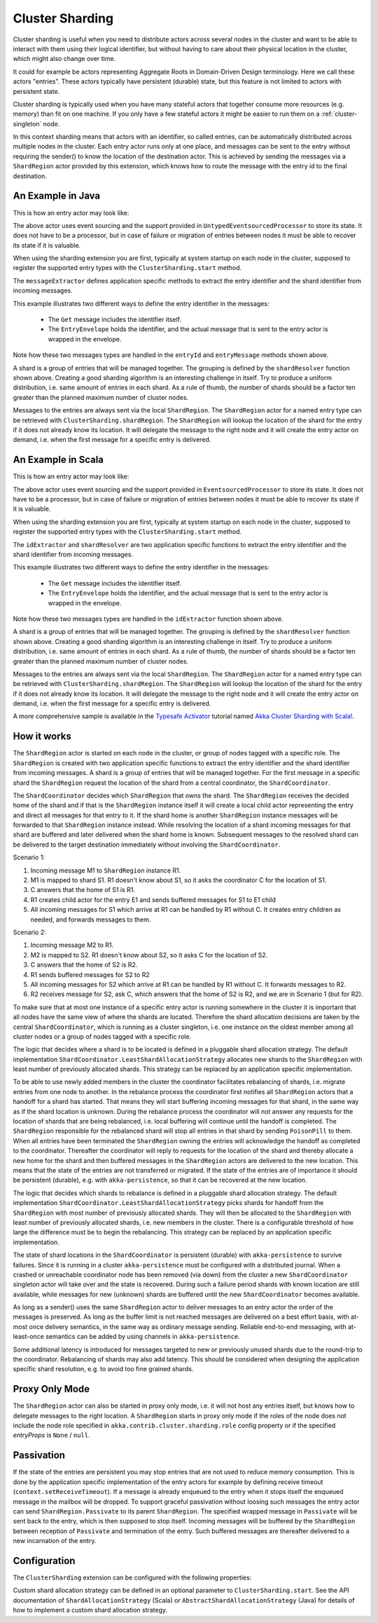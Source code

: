 .. _cluster-sharding:

Cluster Sharding
================

Cluster sharding is useful when you need to distribute actors across several nodes in the cluster and want to
be able to interact with them using their logical identifier, but without having to care about
their physical location in the cluster, which might also change over time.

It could for example be actors representing Aggregate Roots in Domain-Driven Design terminology.
Here we call these actors "entries". These actors typically have persistent (durable) state, 
but this feature is not limited to actors with persistent state.

Cluster sharding is typically used when you have many stateful actors that together consume
more resources (e.g. memory) than fit on one machine. If you only have a few stateful actors
it might be easier to run them on a :ref:`cluster-singleton` node. 

In this context sharding means that actors with an identifier, so called entries,
can be automatically distributed across multiple nodes in the cluster. Each entry
actor runs only at one place, and messages can be sent to the entry without requiring
the sender() to know the location of the destination actor. This is achieved by sending
the messages via a ``ShardRegion`` actor provided by this extension, which knows how
to route the message with the entry id to the final destination.

An Example in Java
------------------

This is how an entry actor may look like:

.. includecode:: @contribSrc@/src/test/java/akka/contrib/pattern/ClusterShardingTest.java#counter-actor

The above actor uses event sourcing and the support provided in ``UntypedEventsourcedProcessor`` to store its state.
It does not have to be a processor, but in case of failure or migration of entries between nodes it must be able to recover
its state if it is valuable.

When using the sharding extension you are first, typically at system startup on each node
in the cluster, supposed to register the supported entry types with the ``ClusterSharding.start``
method.

.. includecode:: @contribSrc@/src/test/java/akka/contrib/pattern/ClusterShardingTest.java#counter-start

The ``messageExtractor`` defines application specific methods to extract the entry
identifier and the shard identifier from incoming messages.

.. includecode:: @contribSrc@/src/test/java/akka/contrib/pattern/ClusterShardingTest.java#counter-extractor

This example illustrates two different ways to define the entry identifier in the messages: 

 * The ``Get`` message includes the identifier itself.
 * The ``EntryEnvelope`` holds the identifier, and the actual message that is
   sent to the entry actor is wrapped in the envelope. 

Note how these two messages types are handled in the ``entryId`` and ``entryMessage`` methods shown above.

A shard is a group of entries that will be managed together. The grouping is defined by the
``shardResolver`` function shown above. Creating a good sharding algorithm is an interesting challenge
in itself. Try to produce a uniform distribution, i.e. same amount of entries in each shard.
As a rule of thumb, the number of shards should be a factor ten greater than the planned maximum number 
of cluster nodes.

Messages to the entries are always sent via the local ``ShardRegion``. The ``ShardRegion`` actor for a 
named entry type can be retrieved with ``ClusterSharding.shardRegion``. The ``ShardRegion`` will
lookup the location of the shard for the entry if it does not already know its location. It will
delegate the message to the right node and it will create the entry actor on demand, i.e. when the
first message for a specific entry is delivered.

.. includecode:: @contribSrc@/src/test/java/akka/contrib/pattern/ClusterShardingTest.java#counter-usage

An Example in Scala
-------------------

This is how an entry actor may look like:

.. includecode:: @contribSrc@/src/multi-jvm/scala/akka/contrib/pattern/ClusterShardingSpec.scala#counter-actor

The above actor uses event sourcing and the support provided in ``EventsourcedProcessor`` to store its state.
It does not have to be a processor, but in case of failure or migration of entries between nodes it must be able to recover
its state if it is valuable.

When using the sharding extension you are first, typically at system startup on each node
in the cluster, supposed to register the supported entry types with the ``ClusterSharding.start``
method.

.. includecode:: @contribSrc@/src/multi-jvm/scala/akka/contrib/pattern/ClusterShardingSpec.scala#counter-start

The ``idExtractor`` and ``shardResolver`` are two application specific functions to extract the entry
identifier and the shard identifier from incoming messages.

.. includecode:: @contribSrc@/src/multi-jvm/scala/akka/contrib/pattern/ClusterShardingSpec.scala#counter-extractor

This example illustrates two different ways to define the entry identifier in the messages: 

 * The ``Get`` message includes the identifier itself.
 * The ``EntryEnvelope`` holds the identifier, and the actual message that is
   sent to the entry actor is wrapped in the envelope. 

Note how these two messages types are handled in the ``idExtractor`` function shown above.

A shard is a group of entries that will be managed together. The grouping is defined by the
``shardResolver`` function shown above. Creating a good sharding algorithm is an interesting challenge
in itself. Try to produce a uniform distribution, i.e. same amount of entries in each shard.
As a rule of thumb, the number of shards should be a factor ten greater than the planned maximum number 
of cluster nodes.   

Messages to the entries are always sent via the local ``ShardRegion``. The ``ShardRegion`` actor for a 
named entry type can be retrieved with ``ClusterSharding.shardRegion``. The ``ShardRegion`` will
lookup the location of the shard for the entry if it does not already know its location. It will
delegate the message to the right node and it will create the entry actor on demand, i.e. when the
first message for a specific entry is delivered.

.. includecode:: @contribSrc@/src/multi-jvm/scala/akka/contrib/pattern/ClusterShardingSpec.scala#counter-usage

A more comprehensive sample is available in the `Typesafe Activator <http://typesafe.com/platform/getstarted>`_
tutorial named `Akka Cluster Sharding with Scala! <http://typesafe.com/activator/template/akka-cluster-sharding-scala>`_.

How it works
------------

The ``ShardRegion`` actor is started on each node in the cluster, or group of nodes
tagged with a specific role. The ``ShardRegion`` is created with two application specific
functions to extract the entry identifier and the shard identifier from incoming messages.
A shard is a group of entries that will be managed together. For the first message in a 
specific shard the ``ShardRegion`` request the location of the shard from a central coordinator,
the ``ShardCoordinator``. 

The ``ShardCoordinator`` decides which ``ShardRegion`` that
owns the shard. The ``ShardRegion`` receives the decided home of the shard
and if that is the ``ShardRegion`` instance itself it will create a local child
actor representing the entry and direct all messages for that entry to it.
If the shard home is another ``ShardRegion`` instance messages will be forwarded
to that ``ShardRegion`` instance instead. While resolving the location of a
shard incoming messages for that shard are buffered and later delivered when the
shard home is known. Subsequent messages to the resolved shard can be delivered
to the target destination immediately without involving the ``ShardCoordinator``.

Scenario 1:

#. Incoming message M1 to ``ShardRegion`` instance R1. 
#. M1 is mapped to shard S1. R1 doesn't know about S1, so it asks the coordinator C for the location of S1. 
#. C answers that the home of S1 is R1.
#. R1 creates child actor for the entry E1 and sends buffered messages for S1 to E1 child
#. All incoming messages for S1 which arrive at R1 can be handled by R1 without C. It creates entry children as needed, and forwards messages to them.

Scenario 2:

#. Incoming message M2 to R1. 
#. M2 is mapped to S2. R1 doesn't know about S2, so it asks C for the location of S2. 
#. C answers that the home of S2 is R2.
#. R1 sends buffered messages for S2 to R2
#. All incoming messages for S2 which arrive at R1 can be handled by R1 without C. It forwards messages to R2.
#. R2 receives message for S2, ask C, which answers that the home of S2 is R2, and we are in Scenario 1 (but for R2). 

To make sure that at most one instance of a specific entry actor is running somewhere
in the cluster it is important that all nodes have the same view of where the shards
are located. Therefore the shard allocation decisions are taken by the central
``ShardCoordinator``, which is running as a cluster singleton, i.e. one instance on
the oldest member among all cluster nodes or a group of nodes tagged with a specific
role.

The logic that decides where a shard is to be located is defined in a pluggable shard
allocation strategy. The default implementation ``ShardCoordinator.LeastShardAllocationStrategy``
allocates new shards to the ``ShardRegion`` with least number of previously allocated shards.
This strategy can be replaced by an application specific implementation.

To be able to use newly added members in the cluster the coordinator facilitates rebalancing
of shards, i.e. migrate entries from one node to another. In the rebalance process the
coordinator first notifies all ``ShardRegion`` actors that a handoff for a shard has started.
That means they will start buffering incoming messages for that shard, in the same way as if the
shard location is unknown. During the rebalance process the coordinator will not answer any
requests for the location of shards that are being rebalanced, i.e. local buffering will
continue until the handoff is completed. The ``ShardRegion`` responsible for the rebalanced shard
will stop all entries in that shard by sending ``PoisonPill`` to them. When all entries have
been terminated the ``ShardRegion`` owning the entries will acknowledge the handoff as completed
to the coordinator. Thereafter the coordinator will reply to requests for the location of
the shard and thereby allocate a new home for the shard and then buffered messages in the
``ShardRegion`` actors are delivered to the new location. This means that the state of the entries
are not transferred or migrated. If the state of the entries are of importance it should be
persistent (durable), e.g. with ``akka-persistence``, so that it can be recovered at the new
location.

The logic that decides which shards to rebalance is defined in a pluggable shard
allocation strategy. The default implementation ``ShardCoordinator.LeastShardAllocationStrategy``
picks shards for handoff from the ``ShardRegion`` with most number of previously allocated shards.
They will then be allocated to the ``ShardRegion`` with least number of previously allocated shards,
i.e. new members in the cluster. There is a configurable threshold of how large the difference
must be to begin the rebalancing. This strategy can be replaced by an application specific
implementation.

The state of shard locations in the ``ShardCoordinator`` is persistent (durable) with
``akka-persistence`` to survive failures. Since it is running in a cluster ``akka-persistence``
must be configured with a distributed journal. When a crashed or unreachable coordinator
node has been removed (via down) from the cluster a new ``ShardCoordinator`` singleton
actor will take over and the state is recovered. During such a failure period shards
with known location are still available, while messages for new (unknown) shards
are buffered until the new ``ShardCoordinator`` becomes available.

As long as a sender() uses the same ``ShardRegion`` actor to deliver messages to an entry
actor the order of the messages is preserved. As long as the buffer limit is not reached
messages are delivered on a best effort basis, with at-most once delivery semantics,
in the same way as ordinary message sending. Reliable end-to-end messaging, with
at-least-once semantics can be added by using channels in ``akka-persistence``.

Some additional latency is introduced for messages targeted to new or previously
unused shards due to the round-trip to the coordinator. Rebalancing of shards may
also add latency. This should be considered when designing the application specific
shard resolution, e.g. to avoid too fine grained shards.

Proxy Only Mode
---------------

The ``ShardRegion`` actor can also be started in proxy only mode, i.e. it will not
host any entries itself, but knows how to delegate messages to the right location.
A ``ShardRegion`` starts in proxy only mode if the roles of the node does not include
the node role specified in ``akka.contrib.cluster.sharding.role`` config property
or if the specified `entryProps` is ``None`` / ``null``.

Passivation
-----------

If the state of the entries are persistent you may stop entries that are not used to
reduce memory consumption. This is done by the application specific implementation of
the entry actors for example by defining receive timeout (``context.setReceiveTimeout``).
If a message is already enqueued to the entry when it stops itself the enqueued message
in the mailbox will be dropped. To support graceful passivation without loosing such
messages the entry actor can send ``ShardRegion.Passivate`` to its parent ``ShardRegion``.
The specified wrapped message in ``Passivate`` will be sent back to the entry, which is
then supposed to stop itself. Incoming messages will be buffered by the ``ShardRegion``
between reception of ``Passivate`` and termination of the entry. Such buffered messages
are thereafter delivered to a new incarnation of the entry.

Configuration
-------------

The ``ClusterSharding`` extension can be configured with the following properties:

.. includecode:: @contribSrc@/src/main/resources/reference.conf#sharding-ext-config

Custom shard allocation strategy can be defined in an optional parameter to
``ClusterSharding.start``. See the API documentation of ``ShardAllocationStrategy``
(Scala) or ``AbstractShardAllocationStrategy`` (Java) for details of how to implement a custom
shard allocation strategy.
